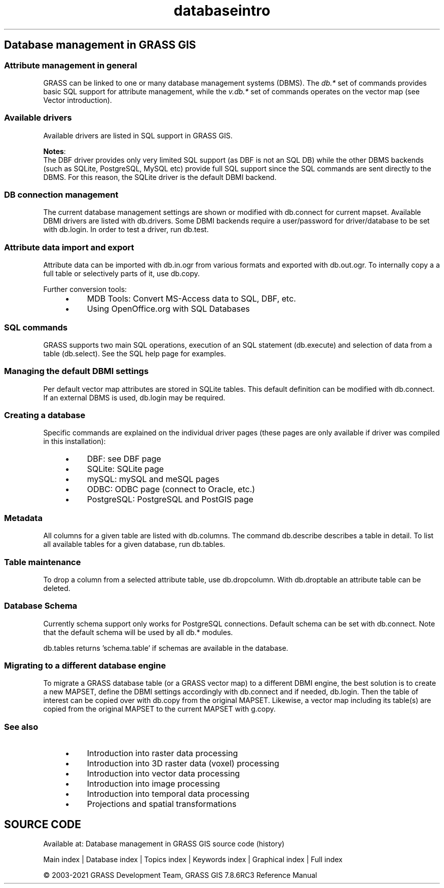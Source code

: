 .TH databaseintro 1 "" "GRASS 7.8.6RC3" "GRASS GIS User's Manual"
.SH Database management in GRASS GIS
.SS Attribute management in general
GRASS can be linked to one or many database management systems (DBMS).
The \fIdb.*\fR set of commands provides basic SQL support for
attribute management, while the \fIv.db.*\fR set of commands operates
on the vector map (see Vector introduction).
.SS Available drivers
Available drivers are listed in SQL support in GRASS GIS.
.PP
\fBNotes\fR:
.br
The DBF driver provides only very limited SQL
support (as DBF is not an SQL DB) while the other DBMS backends (such
as SQLite, PostgreSQL, MySQL etc) provide full SQL support since the SQL
commands are sent directly to the DBMS. For this reason, the SQLite driver
is the default DBMI backend.
.SS DB connection management
The current database management settings are shown or modified with
db.connect for current mapset. Available DBMI drivers
are listed with db.drivers. Some DBMI backends
require a user/password for driver/database to be set with db.login.
In order to test a driver, run db.test.
.SS Attribute data import and export
Attribute data can be imported with db.in.ogr from
various formats and exported with db.out.ogr. To internally
copy a a full table or selectively parts of it, use db.copy.
.PP
Further conversion tools:
.RS 4n
.IP \(bu 4n
MDB Tools: Convert MS\-Access data to SQL, DBF, etc.
.IP \(bu 4n
Using OpenOffice.org with SQL Databases
.RE
.SS SQL commands
GRASS supports two main SQL operations, execution of an SQL statement
(db.execute) and selection
of data from a table (db.select).
See the SQL help page for examples.
.SS Managing the default DBMI settings
Per default vector map attributes are stored in SQLite tables. This default
definition can be modified with db.connect. If an
external DBMS is used, db.login may be required.
.SS Creating a database
Specific commands are explained on the individual driver pages (these
pages are only available if driver was compiled in this installation):
.RS 4n
.IP \(bu 4n
DBF: see DBF page
.IP \(bu 4n
SQLite: SQLite page
.IP \(bu 4n
mySQL: mySQL and meSQL pages
.IP \(bu 4n
ODBC: ODBC page  (connect to Oracle, etc.)
.IP \(bu 4n
PostgreSQL: PostgreSQL and PostGIS page
.RE
.SS Metadata
All columns for a given table are listed with db.columns.
The command db.describe describes a table in detail. To
list all available tables for a given database, run db.tables.
.SS Table maintenance
To drop a column from a selected attribute table, use db.dropcolumn.
With db.droptable an attribute table can be deleted.
.SS Database Schema
Currently schema support only works for PostgreSQL connections. Default schema
can be set with db.connect. Note that the default
schema will be used by all db.* modules.
.PP
db.tables returns \(cqschema.table\(cq if schemas are
available in the database.
.SS Migrating to a different database engine
To migrate a GRASS database table (or a GRASS vector map) to a different DBMI engine,
the best solution is to create a new MAPSET, define the DBMI settings accordingly
with db.connect and if needed, db.login.
Then the table of interest can be copied over with db.copy from
the original MAPSET. Likewise, a vector map including its table(s) are copied from
the original MAPSET to the current MAPSET with g.copy.
.SS See also
.RS 4n
.IP \(bu 4n
Introduction into raster data processing
.IP \(bu 4n
Introduction into 3D raster data (voxel) processing
.IP \(bu 4n
Introduction into vector data processing
.IP \(bu 4n
Introduction into image processing
.IP \(bu 4n
Introduction into temporal data processing
.IP \(bu 4n
Projections and spatial transformations
.RE
.SH SOURCE CODE
.PP
Available at: Database management in GRASS GIS source code (history)
.PP
Main index |
Database index |
Topics index |
Keywords index |
Graphical index |
Full index
.PP
© 2003\-2021
GRASS Development Team,
GRASS GIS 7.8.6RC3 Reference Manual
